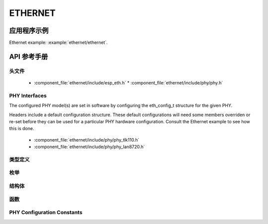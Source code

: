 ETHERNET
========

应用程序示例
-------------------

Ethernet example: :example:`ethernet/ethernet`.

API 参考手册
-------------

头文件
^^^^^^^^^^^^

  * :component_file:`ethernet/include/esp_eth.h`
    * :component_file:`ethernet/include/phy/phy.h`

PHY Interfaces
^^^^^^^^^^^^^^

The configured PHY model(s) are set in software by configuring the eth_config_t structure for the given PHY.

Headers include a default configuration structure. These default configurations will need some members overriden or re-set before they can be used for a particular PHY hardware configuration. Consult the Ethernet example to see how this is done.

  * :component_file:`ethernet/include/phy/phy_tlk110.h`
  * :component_file:`ethernet/include/phy/phy_lan8720.h`

类型定义
^^^^^^^^^^^^^^^^

.. doxygentypedef:: eth_phy_check_link_func
.. doxygentypedef:: eth_phy_check_init_func
.. doxygentypedef:: eth_phy_get_speed_mode_func
.. doxygentypedef:: eth_phy_get_duplex_mode_func
.. doxygentypedef:: eth_phy_func
.. doxygentypedef:: eth_tcpip_input_func
.. doxygentypedef:: eth_gpio_config_func
.. doxygentypedef:: eth_phy_get_partner_pause_enable_func

枚举
^^^^^^^^^^^^

.. doxygenenum:: eth_mode_t
.. doxygenenum:: eth_speed_mode_t
.. doxygenenum:: eth_duplex_mode_t
.. doxygenenum:: eth_phy_base_t

结构体
^^^^^^^^^^

.. doxygenstruct:: eth_config_t
    :members:


函数
^^^^^^^^^

.. doxygenfunction:: esp_eth_init
.. doxygenfunction:: esp_eth_tx
.. doxygenfunction:: esp_eth_enable
.. doxygenfunction:: esp_eth_disable
.. doxygenfunction:: esp_eth_get_mac
.. doxygenfunction:: esp_eth_smi_write
.. doxygenfunction:: esp_eth_smi_read
.. doxygenfunction:: esp_eth_smi_wait_value
.. doxygenfunction:: esp_eth_smi_wait_set
.. doxygenfunction:: esp_eth_free_rx_buf


PHY Configuration Constants
^^^^^^^^^^^^^^^^^^^^^^^^^^^

.. doxygenvariable:: phy_tlk110_default_ethernet_config
.. doxygenvariable:: phy_lan8720_default_ethernet_config
